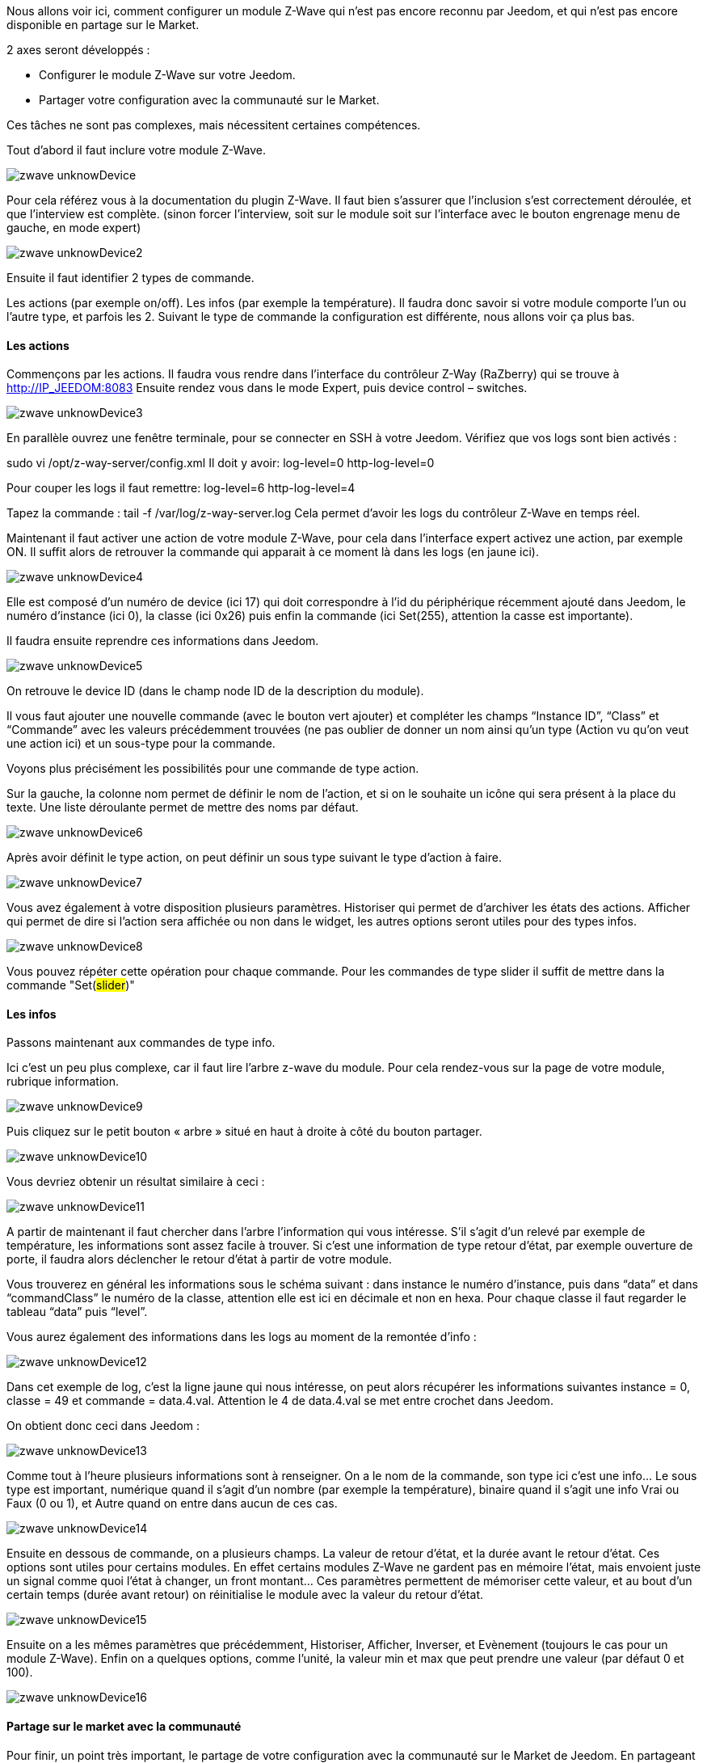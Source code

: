 Nous allons voir ici, comment configurer un module Z-Wave qui n’est pas encore reconnu par Jeedom, et qui n’est pas encore disponible en partage sur le Market.

2 axes seront développés :

- Configurer le module Z-Wave sur votre Jeedom.
- Partager votre configuration avec la communauté sur le Market.

Ces tâches ne sont pas complexes, mais nécessitent certaines compétences.

Tout d’abord il faut inclure votre module Z-Wave.

image::../images/zwave_unknowDevice.png[]

Pour cela référez vous à la documentation du plugin Z-Wave. Il faut bien s’assurer que l’inclusion s’est correctement déroulée, et que l’interview est complète. (sinon forcer l'interview, soit sur le module soit sur l'interface avec le bouton engrenage menu de gauche, en mode expert)

image::../images/zwave_unknowDevice2.png[]

Ensuite il faut identifier 2 types de commande.

Les actions (par exemple on/off).
Les infos (par exemple la température).
Il faudra donc savoir si votre module comporte l’un ou l’autre type, et parfois les 2. Suivant le type de commande la configuration est différente, nous allons voir ça plus bas.

==== Les actions
Commençons par les actions. Il faudra vous rendre dans l’interface du contrôleur Z-Way (RaZberry) qui se trouve à http://IP_JEEDOM:8083 Ensuite rendez vous dans le mode Expert, puis device control – switches.

image::../images/zwave_unknowDevice3.png[]

En parallèle ouvrez une fenêtre terminale, pour se connecter en SSH à votre Jeedom. Vérifiez que vos logs sont bien activés :

sudo vi /opt/z-way-server/config.xml Il doit y avoir: log-level=0 http-log-level=0

Pour couper les logs il faut remettre: log-level=6 http-log-level=4

Tapez la commande : tail -f /var/log/z-way-server.log Cela permet d’avoir les logs du contrôleur Z-Wave en temps réel.

Maintenant il faut activer une action de votre module Z-Wave, pour cela dans l’interface expert activez une action, par exemple ON. Il suffit alors de retrouver la commande qui apparait à ce moment là dans les logs (en jaune ici).

image::../images/zwave_unknowDevice4.png[]

Elle est composé d’un numéro de device (ici 17) qui doit correspondre à l’id du périphérique récemment ajouté dans Jeedom, le numéro d’instance (ici 0), la classe (ici 0x26) puis enfin la commande (ici Set(255), attention la casse est importante).

Il faudra ensuite reprendre ces informations dans Jeedom.

image::../images/zwave_unknowDevice5.png[]

On retrouve le device ID (dans le champ node ID de la description du module).

Il vous faut ajouter une nouvelle commande (avec le bouton vert ajouter) et compléter les champs “Instance ID”, “Class” et “Commande” avec les valeurs précédemment trouvées (ne pas oublier de donner un nom ainsi qu’un type (Action vu qu'on veut une action ici) et un sous-type pour la commande.

Voyons plus précisément les possibilités pour une commande de type action.

Sur la gauche, la colonne nom permet de définir le nom de l’action, et si on le souhaite un icône qui sera présent à la place du texte. Une liste déroulante permet de mettre des noms par défaut.

image::../images/zwave_unknowDevice6.png[]

Après avoir définit le type action, on peut définir un sous type suivant le type d’action à faire.

image::../images/zwave_unknowDevice7.png[]

Vous avez également à votre disposition plusieurs paramètres. Historiser qui permet de d’archiver les états des actions. Afficher qui permet de dire si l’action sera affichée ou non dans le widget, les autres options seront utiles pour des types infos.

image::../images/zwave_unknowDevice8.png[]

Vous pouvez répéter cette opération pour chaque commande. Pour les commandes de type slider il suffit de mettre dans la commande "Set(#slider#)"


==== Les infos
Passons maintenant aux commandes de type info.

Ici c’est un peu plus complexe, car il faut lire l’arbre z-wave du module. Pour cela rendez-vous sur la page de votre module, rubrique information.

image::../images/zwave_unknowDevice9.png[]

Puis cliquez sur le petit bouton « arbre » situé en haut à droite à côté du bouton partager.

image::../images/zwave_unknowDevice10.png[]

Vous devriez obtenir un résultat similaire à ceci :

image::../images/zwave_unknowDevice11.png[]

A partir de maintenant il faut chercher dans l’arbre l’information qui vous intéresse. S’il s’agit d’un relevé par exemple de température, les informations sont assez facile à trouver. Si c’est une information de type retour d’état, par exemple ouverture de porte, il faudra alors déclencher le retour d’état à partir de votre module.

Vous trouverez en général les informations sous le schéma suivant : dans instance le numéro d’instance, puis dans “data” et dans “commandClass” le numéro de la classe, attention elle est ici en décimale et non en hexa. Pour chaque classe il faut regarder le tableau “data” puis “level”.

Vous aurez également des informations dans les logs au moment de la remontée d’info :

image::../images/zwave_unknowDevice12.png[]

Dans cet exemple de log, c’est la ligne jaune qui nous intéresse, on peut alors récupérer les informations suivantes instance = 0, classe = 49 et commande = data.4.val. Attention le 4 de data.4.val se met entre crochet dans Jeedom.

On obtient donc ceci dans Jeedom :

image::../images/zwave_unknowDevice13.png[]

Comme tout à l’heure plusieurs informations sont à renseigner. On a le nom de la commande, son type ici c’est une info… Le sous type est important, numérique quand il s’agit d’un nombre (par exemple la température), binaire quand il s’agit une info Vrai ou Faux (0 ou 1), et Autre quand on entre dans aucun de ces cas.

image::../images/zwave_unknowDevice14.png[]

Ensuite en dessous de commande, on a plusieurs champs. La valeur de retour d’état, et la durée avant le retour d’état. Ces options sont utiles pour certains modules. En effet certains modules Z-Wave ne gardent pas en mémoire l’état, mais envoient juste un signal comme quoi l’état à changer, un front montant… Ces paramètres permettent de mémoriser cette valeur, et au bout d’un certain temps (durée avant retour) on réinitialise le module avec la valeur du retour d’état.

image::../images/zwave_unknowDevice15.png[]

Ensuite on a les mêmes paramètres que précédemment, Historiser, Afficher, Inverser, et Evènement (toujours le cas pour un module Z-Wave). Enfin on a quelques options, comme l’unité, la valeur min et max que peut prendre une valeur (par défaut 0 et 100).

image::../images/zwave_unknowDevice16.png[]

==== Partage sur le market avec la communauté
Pour finir, un point très important, le partage de votre configuration avec la communauté sur le Market de Jeedom. En partageant votre configuration, vous permettrez aux autres utilisateurs d’utiliser ce module Z-Wave sans avoir à le configurer.

Pour chaque module Z-Wave, il existe un fichier de configuration au format JSON. Ce fichier de configuration doit posséder un nom avec un format bien spécifique : marque.nom_du_module.json ce qui donne par exemple pour un Everspring AD142 everspring.ad142.json (évitez tous les caractères spéciaux et accent).

Après avoir testé votre configuration faite à la main précédemment, vous pouvez vous lancer dans la création du fichier.

Voici un fichier type pour la configuration d’un module en JSON. Vous pouvez télécharger ce fichier type ici. (en italique les lignes non obligatoires suivant le module)


----
{ 
"#marque#.#nom_module#": { 
"name": "#nom commun#", 
"vendor": "#marque#", 

"manufacturerId": "#manufacturerId#", 
"manufacturerProductType": "#manufacturerProductType#", 
"manufacturerProductId": "#manufacturerProductId#", 
"groups": { 
"associate": [#numero_group#] 
}, 
"commands": [ 
{ 
"name": "#nom cmd#", 
"type": "#type cmd#", 
"subtype": "#sous type cmd#", 
"isVisible": "#visibilité cmd#", 
"isHistorized": "#historisation cmd#", 
"eventOnly": "#événement cmd#", 
"configuration": { 
"instanceId": "#instance cmd#", 
"class": "#class cmd#", 
"value": "#valeur cmd#", 
"minValue" : "#max valeur cmd#", 
"returnStateTime": "#valeur retour etat#", 
"returnStateValue": "#durée avant etat#" 
}, 
"display": { 
"invertBinary": "#inverte binaire#" 
}, 
"template": { 
"dashboard": "#widget dashboard#", 
"mobile": "#widget mobile#" 
} 
} 
], 

"parameters": { 
"#id parametre#": { 
"name" : "#nom parametre#", 
"default" : "#valeur par défaut#", 
"type" : "select", 
"value" : { 
"#valeur 1#" : { 
"name" : "#nom valeur 1#", 
"description" : "#description paramètre 1#", 
}, 
"#valeur 2#" : { 
"name" : "#nom valeur 2#", 
"description" : "#description paramètre 2#", 
} 
} 
}, 
"2": { 
"name" : "#nom paramètre#", 
"description" : "#description paramètre#", 
"default" : "#valeur par défaut#", 
"type" : "input", 
"unite" : "#unité#", 
"min" : "#min#", 
"max" : "#max#", 
}, 
} 
} 
}
----

Vous pouvez également vous inspirez de configuration déjà réalisées disponibles sur le Site Web du Market en cliquant sur télécharger les sources.

Vous allez devoir reprendre la configuration manuelle et la retranscrire sur ce fichier. Voici quelques détails sur la structure du fichier.

Tous les champs à compléter sont encadrés de “#”. Voici leur description (attention tous les champs précédés d’une * sont obligatoires) :


- #marque#.#nom_module# : le nom et la marque du module, ATTENTION !! doit être la même que ceux dans le nom du fichier 
- #nom commun# : Le nom commun du module 
- #marque# : La marque du module 
- #manufacturerId# : fabriquant ID 
- #manufacturerProductType# : Type produit 
- #manufacturerProductId# : Produit ID

Ces données sont disponibles sur la partie information de votre module sur l’interface Jeedom (en mode expert).

image::../images/zwave_unknowDevice17.png[]


----
"groups": { 
"associate": [#numero_group#] 
},
----

L’option de groupe permet de définir un groupe d’appartenance au module Z-Wave, à définir dans #numero_group#. Ces lignes ne sont pas obligatoire si on a pas besoin de changer le groupe du module.

Commande (doit être répétée autant de fois qu’il y a de commandes) :


- #nom cmd# : Nom de la commande 
- #type cmd# : Type de la commande ( info ou action ou other ) 
- #sous type cmd# : Sous type ( numeric ou binary ou other ou color ou message ou slider ) 
- #visibilité cmd# : Visibilité (1 ou 0) 
- #historisation cmd# : Historisation de la commande (1 ou 0) 
- #événement cmd# : Événement seulement (1 ou 0) 
- #instance cmd# : Instance de la commande (par défaut 0) 
- #class cmd# : Classe de la commande (en hexa ou décimale) 
- #valeur cmd# : Valeur de la commande 
- #min valeur cmd# : Minimum de la commande (si de type info, par défaut 0) 
- #max valeur cmd# : Maximum de la commande (si de type info, par défaut 100) 
- #inverte binaire# : Inversion du retour binaire lors de l’affichage seulement (uniquement possible sur une commande de type info/binaire) (1 ou 0) 
- #valeur retour etat# : Valeur de retour d’état (1 ou 0) (la ligne n’est pas obligatoire) 
- #durée avant etat# : Durée avant le retour d’état en minute (la ligne n’est pas obligatoire)

Si vous voulez assigner un widget par defaut à votre module il faudra renseigner le template (non obligatoire).

- #widget dashboard# : Le widget par défaut appliqué au module sur le dashboard 
- #widget mobile# : Le widget par défaut appliqué au module sur la version mobile

Paramètres (doit être répété autant de fois qu’il y a de paramètres). Ce sont les paramètres constructeur du module Z-Wave vous les trouverez dans la documentation de votre module. Il y deux types de paramètres, voici déjà les points communs

- #id paramètre# : ID du paramètre 
- #nom paramètre# : Nom du paramètre 
- #valeur par défaut# : Valeur par défaut 
- #description paramètre# : Description du paramètre 
- Select (autant de valeurs qu’on veut) : 
* #valeur 1# : Valeur pour le choix 1 
* #nom valeur 1# : Nom du choix 1 
- #description paramètre1# : Description du choix 1 
- Input 
- #unité# : Unité du paramètre 
- #min# : Minimum possible du paramètre 
- #max# : Maximum

Une fois que vous avez créé le fichier JSON, il faut l’envoyer sur votre installation Jeedom. Pour cela cliquez dans la rubrique Information de votre module sur le bouton Envoyer une configuration :

image::../images/zwave_unknowDevice18.png[]

Si votre fichier est correctement écrit, il doit apparaitre maintenant dans la liste des modules Z-Wave, toujours dans la rubrique Information.

image::../images/zwave_unknowDevice19.png[]

Sélectionnez-le, puis faite sauvegarder. Ensuite testez votre module pour savoir si tout fonctionne correctement. Si tout est bon, il n’y a plus qu’à cliquer sur le bouton orange Partager sur la page de votre module rubrique Information.

image::../images/zwave_unknowDevice20.png[]

A noter que pour pouvoir partager un module, il faut que vous soyer préalablement inscrit sur le Market Jeedom, et que votre Jeedom soit relié à votre compte Market. (voir documentation Market).

Une popup va alors s’ouvrir vous demandant quelques renseignements sur ce module.

image::../images/zwave_unknowDevice21.png[]

Donnez le nom complet de votre module Z-Wave, la catégorie Module zwave, si des liens sont disponibles vers une vidéo, le wiki ou le forum ne pas hésiter à les mettre. Enfin, un guide d’utilisation du module si nécessaire, et le Changelog ou vous pouvez y noter les mises à jour que vous effectuerez par la suite.Cliquez sur le bouton vert en haut à droite Envoyer, et votre configuration sera disponible sur le Market !

Votre configuration sera en version dite BETA. Ne pas hésiter à nous solliciter sur le forum, ou par mail contact@jeedom.com pour signaler le fonctionnement de votre configuration si celle-ci est prête pour passer en version STABLE. Vous pouvez aussi aller sur le Site Web du Market pour ajouter une photo à votre configuration.

Vous avez maintenant configurer un module inconnu de Jeedom et vous l'avez partagé avec la communauté sur le Market.
